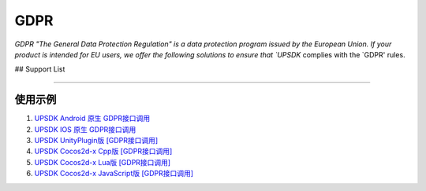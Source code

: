=============================
GDPR
=============================




`GDPR "The General Data Protection Regulation" is a data protection program issued by the European Union. If your product is intended for EU users, we offer the following solutions to ensure that `UPSDK` complies with the `GDPR' rules.


## Support List

----------------

+----------------------------+------------------------------+
|            Net work        |          Version            |
+============================+==============================+
|          AppLovin          |  iOS: 5.0.1, Android: 8.0.1  |
+----------------------------+------------------------------+
|        AdMob [Google]      | iOS: 7.30.0, Android: 15.0.0 |
+----------------------------+------------------------------+
| Facebook Audience Network  | iOS: 4.28.1, Android: 4.28.1 |
+----------------------------+------------------------------+
|           AdColony         |  iOS: 3.3.0, Android: 3.3.2  |
+----------------------------+------------------------------+
|          Chartboost        |  iOS 7.2.0, Android 7.2.0    |
+----------------------------+------------------------------+
|             Tapjoy         | iOS: 11.12.0,Android: 11.12.0|
+----------------------------+------------------------------+
|            Unity Ads       | iOS: 2.2.0, Android: 2.2.1   |
+----------------------------+------------------------------+
|             Vungle         | iOS: 6.2.0, Android: 6.2.5   |
+----------------------------+------------------------------+
|           ironSource       | iOS: 6.7.9.1, Android: 6.7.9 |
+----------------------------+------------------------------+



使用示例
----------


1. `UPSDK Android 原生 GDPR接口调用 <../Android/android08.html>`_

2. `UPSDK IOS 原生 GDPR接口调用 <../IOS/ios07.html>`_

3. `UPSDK UnityPlugin版 [GDPR接口调用] <../Unity/unity05_6.html>`_

4. `UPSDK Cocos2d-x Cpp版 [GDPR接口调用] <../Cocos2d-X_Cpp/cpp03_6.html>`_

5. `UPSDK Cocos2d-x Lua版 [GDPR接口调用] <../Cocos2d-X_Lua/lua02_6.html>`_

6. `UPSDK Cocos2d-x JavaScript版 [GDPR接口调用] <../Cocos2d-X_Js/js02_6.html>`_
